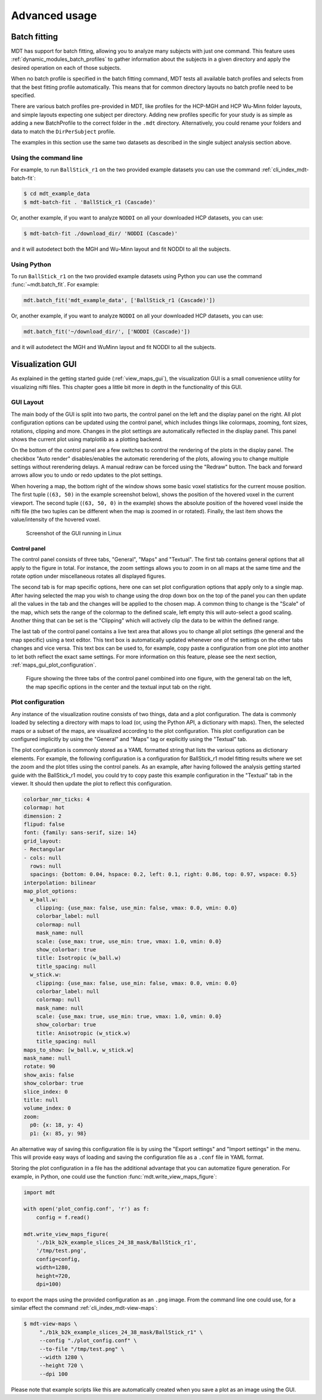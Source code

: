 ##############
Advanced usage
##############

.. _batch_fitting:

*************
Batch fitting
*************
MDT has support for batch fitting, allowing you to analyze many subjects with just one command.
This feature uses :ref:`dynamic_modules_batch_profiles` to gather information about the subjects in a given directory and apply the desired operation on each of those subjects.

When no batch profile is specified in the batch fitting command, MDT tests all available batch profiles and selects from that the best fitting profile automatically.
This means that for common directory layouts no batch profile need to be specified.

There are various batch profiles pre-provided in MDT, like profiles for the HCP-MGH and HCP Wu-Minn folder layouts, and simple layouts expecting one subject per directory.
Adding new profiles specific for your study is as simple as adding a new BatchProfile to the correct folder in the ``.mdt`` directory.
Alternatively, you could rename your folders and data to match the ``DirPerSubject`` profile.

The examples in this section use the same two datasets as described in the single subject analysis section above.

Using the command line
======================
For example, to run ``BallStick_r1`` on the two provided example datasets you can use the command :ref:`cli_index_mdt-batch-fit`:

.. code-block:: console

    $ cd mdt_example_data
    $ mdt-batch-fit . 'BallStick_r1 (Cascade)'


Or, another example, if you want to analyze ``NODDI`` on all your downloaded HCP datasets, you can use:

.. code-block:: console

    $ mdt-batch-fit ./download_dir/ 'NODDI (Cascade)'

and it will autodetect both the MGH and Wu-Minn layout and fit NODDI to all the subjects.


Using Python
============
To run ``BallStick_r1`` on the two provided example datasets using Python you can use the command :func:`~mdt.batch_fit`.
For example:

.. code-block:: python

    mdt.batch_fit('mdt_example_data', ['BallStick_r1 (Cascade)'])


Or, another example, if you want to analyze ``NODDI`` on all your downloaded HCP datasets, you can use:

.. code-block:: python

    mdt.batch_fit('~/download_dir/', ['NODDI (Cascade)'])


and it will autodetect the MGH and WuMinn layout and fit NODDI to all the subjects.


.. _advanced_usage_visualization_gui:

*****************
Visualization GUI
*****************
As explained in the getting started guide (:ref:`view_maps_gui`), the visualization GUI is a small convenience utility for visualizing nifti files.
This chapter goes a little bit more in depth in the functionality of this GUI.


GUI Layout
==========
The main body of the GUI is split into two parts, the control panel on the left and the display panel on the right.
All plot configuration options can be updated using the control panel, which includes things like colormaps, zooming, font sizes, rotations, clipping and more.
Changes in the plot settings are automatically reflected in the display panel.
This panel shows the current plot using matplotlib as a plotting backend.

On the bottom of the control panel are a few switches to control the rendering of the plots in the display panel.
The checkbox "Auto render" disables/enables the automatic rerendering of the plots, allowing you to change multiple settings without rerendering delays.
A manual redraw can be forced using the "Redraw" button.
The back and forward arrows allow you to undo or redo updates to the plot settings.

When hovering a map, the bottom right of the window shows some basic voxel statistics for the current mouse position.
The first tuple (``(63, 50)`` in the example screenshot below), shows the position of the hovered voxel in the current viewport.
The second tuple (``(63, 50, 0)`` in the example) shows the absolute position of the hovered voxel inside the nifti file (the two tuples can be different when the map is zoomed in or rotated).
Finally, the last item shows the value/intensity of the hovered voxel.

.. figure:: _static/figures/mdt_maps_visualizer_intro.png

    Screenshot of the GUI running in Linux


Control panel
-------------
The control panel consists of three tabs, "General", "Maps" and "Textual".
The first tab contains general options that all apply to the figure in total.
For instance, the zoom settings allows you to zoom in on all maps at the same time and the rotate option under miscellaneous rotates all displayed figures.

The second tab is for map specific options, here one can set plot configuration options that apply only to a single map.
After having selected the map you wish to change using the drop down box on the top of the panel you can then update all the values in the tab and the changes will be applied to the chosen map.
A common thing to change is the "Scale" of the map, which sets the range of the colormap to the defined scale, left empty this will auto-select a good scaling.
Another thing that can be set is the "Clipping" which will actively clip the data to be within the defined range.

The last tab of the control panel contains a live text area that allows you to change all plot settings (the general and the map specific) using a text editor.
This text box is automatically updated whenever one of the settings on the other tabs changes and vice versa.
This text box can be used to, for example, copy paste a configuration from one plot into another to let both reflect the exact same settings.
For more information on this feature, please see the next section, :ref:`maps_gui_plot_configuration`.

.. figure:: _static/figures/mdt_maps_visualizer_control_panel.png

    Figure showing the three tabs of the control panel combined into one figure, with the general tab on the left,
    the map specific options in the center and the textual input tab on the right.


.. _maps_gui_plot_configuration:


Plot configuration
==================
Any instance of the visualization routine consists of two things, data and a plot configuration.
The data is commonly loaded by selecting a directory with maps to load (or, using the Python API, a dictionary with maps).
Then, the selected maps or a subset of the maps, are visualized according to the plot configuration.
This plot configuration can be configured implicitly by using the "General" and "Maps" tag or explicitly using the "Textual" tab.

The plot configuration is commonly stored as a YAML formatted string that lists the various options as dictionary elements.
For example, the following configuration is a configuration for BallStick_r1 model fitting results where we set the zoom and the plot titles using the control panels.
As an example, after having followed the analysis getting started guide with the BallStick_r1 model, you could try to copy paste this example configuration in the "Textual" tab in the viewer.
It should then update the plot to reflect this configuration.

.. code-block:: yaml

    colorbar_nmr_ticks: 4
    colormap: hot
    dimension: 2
    flipud: false
    font: {family: sans-serif, size: 14}
    grid_layout:
    - Rectangular
    - cols: null
      rows: null
      spacings: {bottom: 0.04, hspace: 0.2, left: 0.1, right: 0.86, top: 0.97, wspace: 0.5}
    interpolation: bilinear
    map_plot_options:
      w_ball.w:
        clipping: {use_max: false, use_min: false, vmax: 0.0, vmin: 0.0}
        colorbar_label: null
        colormap: null
        mask_name: null
        scale: {use_max: true, use_min: true, vmax: 1.0, vmin: 0.0}
        show_colorbar: true
        title: Isotropic (w_ball.w)
        title_spacing: null
      w_stick.w:
        clipping: {use_max: false, use_min: false, vmax: 0.0, vmin: 0.0}
        colorbar_label: null
        colormap: null
        mask_name: null
        scale: {use_max: true, use_min: true, vmax: 1.0, vmin: 0.0}
        show_colorbar: true
        title: Anisotropic (w_stick.w)
        title_spacing: null
    maps_to_show: [w_ball.w, w_stick.w]
    mask_name: null
    rotate: 90
    show_axis: false
    show_colorbar: true
    slice_index: 0
    title: null
    volume_index: 0
    zoom:
      p0: {x: 18, y: 4}
      p1: {x: 85, y: 98}


An alternative way of saving this configuration file is by using the "Export settings" and "Import settings" in the menu.
This will provide easy ways of loading and saving the configuration file as a ``.conf`` file in YAML format.

Storing the plot configuration in a file has the additional advantage that you can automatize figure generation.
For example, in Python, one could use the function :func:`mdt.write_view_maps_figure`:

.. code-block:: python

    import mdt

    with open('plot_config.conf', 'r') as f:
        config = f.read()

    mdt.write_view_maps_figure(
        './b1k_b2k_example_slices_24_38_mask/BallStick_r1',
        '/tmp/test.png',
        config=config,
        width=1280,
        height=720,
        dpi=100)


to export the maps using the provided configuration as an ``.png`` image.
From the command line one could use, for a similar effect the command :ref:`cli_index_mdt-view-maps`:

.. code-block:: console

    $ mdt-view-maps \
         "./b1k_b2k_example_slices_24_38_mask/BallStick_r1" \
         --config "./plot_config.conf" \
         --to-file "/tmp/test.png" \
         --width 1280 \
         --height 720 \
         --dpi 100


Please note that example scripts like this are automatically created when you save a plot as an image using the GUI.

